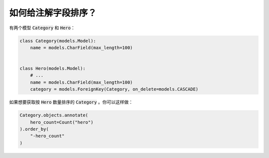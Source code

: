 如何给注解字段排序？
==========================================

有两个模型 :code:`Category` 和 :code:`Hero`：

.. code-block:: python

    class Category(models.Model):
        name = models.CharField(max_length=100)


    class Hero(models.Model):
        # ...
        name = models.CharField(max_length=100)
        category = models.ForeignKey(Category, on_delete=models.CASCADE)

如果想要获取按 :code:`Hero` 数量排序的 :code:`Category` 。你可以这样做：

.. code-block:: python

    Category.objects.annotate(
        hero_count=Count("hero")
    ).order_by(
        "-hero_count"
    )


